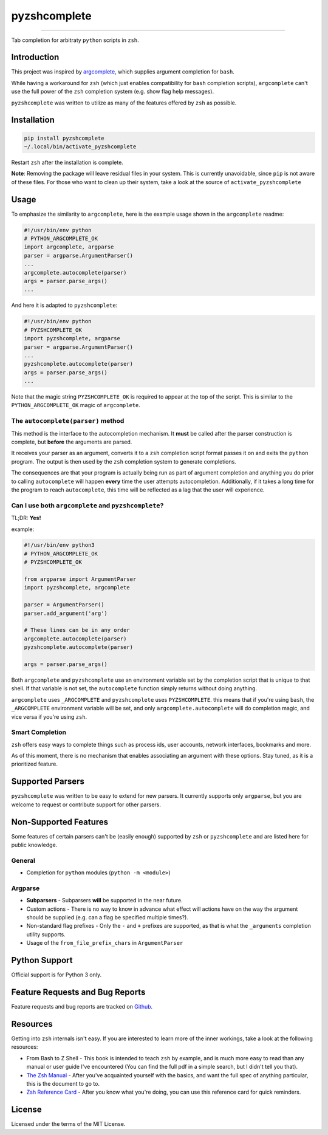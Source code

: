 #############
pyzshcomplete
#############

.. image:: https://github.com/dan1994/pyzshcomplete/workflows/Tests/badge.svg
   :target: https://github.com/dan1994/pyzshcomplete/workflows/Tests/badge.svg
.. image:: https://github.com/dan1994/pyzshcomplete/workflows/Code%20Scanning/badge.svg
   :target: https://github.com/dan1994/pyzshcomplete/workflows/Code%20Scanning/badge.svg

----

Tab completion for arbitraty ``python`` scripts in ``zsh``.

.. image:: https://user-images.githubusercontent.com/6225230/77791128-273dc480-7077-11ea-81b4-ea34fd9251a2.PNG
   :alt: pyzshcomplete_example


Introduction
============

This project was inspired by `argcomplete <https://github.com/kislyuk/argcomplete>`_, which supplies argument completion for ``bash``.

While having a workaround for ``zsh`` (which just enables compatibility for ``bash`` completion scripts), ``argcomplete`` can't use the full power of the ``zsh`` completion system (e.g. show flag help messages).

``pyzshcomplete`` was written to utilize as many of the features offered by ``zsh`` as possible.


Installation
============

.. code-block:: zsh

    pip install pyzshcomplete
    ~/.local/bin/activate_pyzshcomplete

Restart ``zsh`` after the installation is complete.

**Note**: Removing the package will leave residual files in your system. This is currently unavoidable, since ``pip`` is not aware of these files. For those who want to clean up their system, take a look at the source of ``activate_pyzshcomplete``

Usage
=====

To emphasize the similarity to ``argcomplete``, here is the example usage shown in the ``argcomplete`` readme:

.. code-block:: python

    #!/usr/bin/env python
    # PYTHON_ARGCOMPLETE_OK
    import argcomplete, argparse
    parser = argparse.ArgumentParser()
    ...
    argcomplete.autocomplete(parser)
    args = parser.parse_args()
    ...

And here it is adapted to ``pyzshcomplete``:

.. code-block:: python

    #!/usr/bin/env python
    # PYZSHCOMPLETE_OK
    import pyzshcomplete, argparse
    parser = argparse.ArgumentParser()
    ...
    pyzshcomplete.autocomplete(parser)
    args = parser.parse_args()
    ...

Note that the magic string ``PYZSHCOMPLETE_OK`` is required to appear at the top of the script. This is similar to the ``PYTHON_ARGCOMPLETE_OK`` magic of ``argcomplete``.


The ``autocomplete(parser)`` method
-----------------------------------

This method is the interface to the autocompletion mechanism. It **must** be called after the parser construction is complete, but **before** the arguments are parsed.

It receives your parser as an argument, converts it to a ``zsh`` completion script format passes it on and exits the ``python`` program. The output is then used by the ``zsh`` completion system to generate completions.

The consequences are that your program is actually being run as part of argument completion and anything you do prior to calling ``autocomplete`` will happen **every** time the user attempts autocompletion. Additionally, if it takes a long time for the program to reach ``autocomplete``, this time will be reflected as a lag that the user will experience.


Can I use both ``argcomplete`` and ``pyzshcomplete``?
-----------------------------------------------------

TL;DR: **Yes!**

example:

.. code:: python

    #!/usr/bin/env python3
    # PYTHON_ARGCOMPLETE_OK
    # PYZSHCOMPLETE_OK

    from argparse import ArgumentParser
    import pyzshcomplete, argcomplete

    parser = ArgumentParser()
    parser.add_argument('arg')

    # These lines can be in any order
    argcomplete.autocomplete(parser)
    pyzshcomplete.autocomplete(parser)

    args = parser.parse_args()

Both ``argcomplete`` and ``pyzshcomplete`` use an environment variable set by the completion script that is unique to that shell. If that variable is not set, the ``autocomplete`` function simply returns without doing anything.

``argcomplete`` uses ``_ARGCOMPLETE`` and ``pyzshcomplete`` uses ``PYZSHCOMPLETE``. this means that if you're using ``bash``, the ``_ARGCOMPLETE`` environment variable will be set, and only ``argcomplete.autocomplete`` will do completion magic, and vice versa if you're using ``zsh``.

Smart Completion
----------------

``zsh`` offers easy ways to complete things such as process ids, user accounts, network interfaces, bookmarks and more.

As of this moment, there is no mechanism that enables associating an argument with these options. Stay tuned, as it is a prioritized feature.


Supported Parsers
=================

``pyzshcomplete`` was written to be easy to extend for new parsers. It currently supports only ``argparse``, but you are welcome to request or contribute support for other parsers.


Non-Supported Features
======================

Some features of certain parsers can't be (easily enough) supported by ``zsh`` or ``pyzshcomplete`` and are listed here for public knowledge.

General
-------

- Completion for ``python`` modules (``python -m <module>``)

Argparse
--------

-  **Subparsers** - Subparsers **will** be supported in the near future.
-  Custom actions - There is no way to know in advance what effect will actions have on the way the argument should be supplied (e.g. can a flag be specified multiple times?).
-  Non-standard flag prefixes - Only the ``-`` and ``+`` prefixes are supported, as that is what the ``_arguments`` completion utility supports.
-  Usage of the ``from_file_prefix_chars`` in ``ArgumentParser``


Python Support
==============

Official support is for Python 3 only.


Feature Requests and Bug Reports
================================

Feature requests and bug reports are tracked on `Github <https://github.com/dan1994/pyzshcomplete/issues>`_.


Resources
=========

Getting into ``zsh`` internals isn't easy. If you are interested to learn more of the inner workings, take a look at the following resources:

-  From Bash to Z Shell - This book is intended to teach ``zsh`` by example, and is much more easy to read than any manual or user guide I've encountered (You can find the full pdf in a simple search, but I didn't tell you that).
-  `The Zsh Manual <http://zsh.sourceforge.net/Doc/zsh_a4.pdf>`_ - After you've acquainted yourself with the basics, and want the full spec of anything particular, this is the document to go to.
-  `Zsh Reference Card <http://www.bash2zsh.com/zsh_refcard/refcard.pdf>`_ - After you know what you're doing, you can use this reference card for quick reminders.


License
=======

Licensed under the terms of the MIT License.
